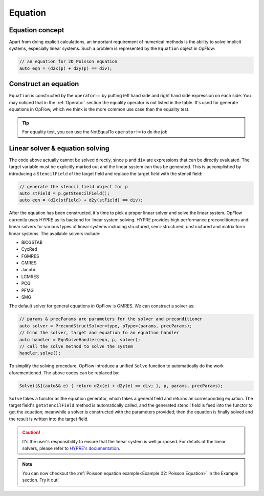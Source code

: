 Equation
++++++++

Equation concept
----------------

Apart from doing explicit calculations, an important requirement of numerical methods is the ability to
solve implicit systems, especially linear systems. Such a problem is represented by the ``Equation``
object in OpFlow:

.. code-block:: cpp

    // an equation for 2D Poisson equation
    auto eqn = (d2x(p) + d2y(p) == div);

Construct an equation
---------------------

``Equation`` is constructed by the ``operator==`` by putting left hand side and right hand side expression
on each side. You may noticed that in the :ref:`Operator` section the equality operator is not listed in the table.
It's used for generate equations in OpFlow, which we think is the more common use case than the equality test.

.. tip::
    For equality test, you can use the NotEqualTo ``operator!=`` to do the job.

Linear solver & equation solving
--------------------------------

The code above actually cannot be solved directly, since ``p`` and ``div`` are expressions that can be directly
evaluated. The target variable must be explicitly marked out and the linear system can thus be generated.
This is accomplished by introducing a ``StencilField`` of the target field and replace the target field with
the stencil field:

.. code-block:: cpp

    // generate the stencil field object for p
    auto stField = p.getStencilField();
    auto eqn = (d2x(stField) + d2y(stField) == div);

After the equation has been constructed, it's time to pick a proper linear solver and solve the linear system.
OpFlow currently uses HYPRE as its backend for linear system solving. HYPRE provides high performance preconditioners
and linear solvers for various types of linear systems including structured, semi-structured, unstructured and
matrix form linear systems. The available solvers include:

- BiCGSTAB
- CycRed
- FGMRES
- GMRES
- Jacobi
- LGMRES
- PCG
- PFMG
- SMG

The default solver for general equations in OpFlow is GMRES. We can construct a solver as:

.. code-block:: cpp

    // params & precParams are parameters for the solver and preconditioner
    auto solver = PrecondStructSolver<type, pType>(params, precParams);
    // bind the solver, target and equation to an equation handler
    auto handler = EqnSolveHandler(eqn, p, solver);
    // call the solve method to solve the system
    handler.solve();

To simplify the solving procedure, OpFlow introduce a unified ``Solve`` function to automatically
do the work aforementioned. The above codes can be replaced by:

.. code-block:: cpp

    Solve([&](auto&& e) { return d2x(e) + d2y(e) == div; }, p, params, precParams);

``Solve`` takes a functor as the equation generator, which takes a general field and returns an
corresponding equation. The target field's ``getStencilField`` method is automatically called,
and the generated stencil field is feed into the functor to get the equation; meanwhile a solver
is constructed with the parameters provided; then the equation is finally solved and the result
is written into the target field.

.. caution::
    It's the user's responsibility to ensure that the linear system is well purposed. For details
    of the linear solvers, please refer to
    `HYPRE's documentation <https://hypre.readthedocs.io/en/latest/ch-intro.html>`_.

.. note::
    You can now checkout the :ref:`Poisson equation example<Example 02: Poisson Equation>` in the
    Example section. Try it out!